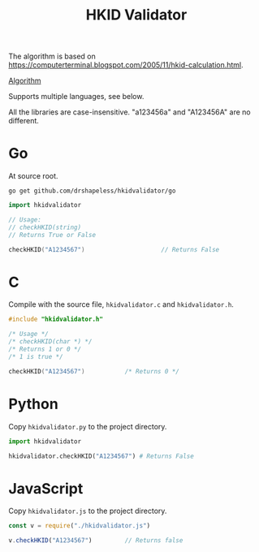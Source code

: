 #+TITLE: HKID Validator

The algorithm is based on
[[https://computerterminal.blogspot.com/2005/11/hkid-calculation.html]].

[[./algorithm.org][Algorithm]]

Supports multiple languages, see below.

All the libraries are case-insensitive. "a123456a" and "A123456A" are
no different.

* Go
At source root.
#+begin_src shell
  go get github.com/drshapeless/hkidvalidator/go
#+end_src

#+begin_src go
  import hkidvalidator

  // Usage:
  // checkHKID(string)
  // Returns True or False

  checkHKID("A1234567")						// Returns False
#+end_src

* C
Compile with the source file, ~hkidvalidator.c~ and ~hkidvalidator.h~.
#+begin_src c
  #include "hkidvalidator.h"

  /* Usage */
  /* checkHKID(char *) */
  /* Returns 1 or 0 */
  /* 1 is true */

  checkHKID("A1234567")           /* Returns 0 */
#+end_src

* Python
Copy ~hkidvalidator.py~ to the project directory.
#+begin_src python
  import hkidvalidator

  hkidvalidator.checkHKID("A1234567") # Returns False
#+end_src

* JavaScript
Copy ~hkidvalidator.js~ to the project directory.
#+begin_src js
  const v = require("./hkidvalidator.js")

  v.checkHKID("A1234567")         // Returns false
#+end_src
